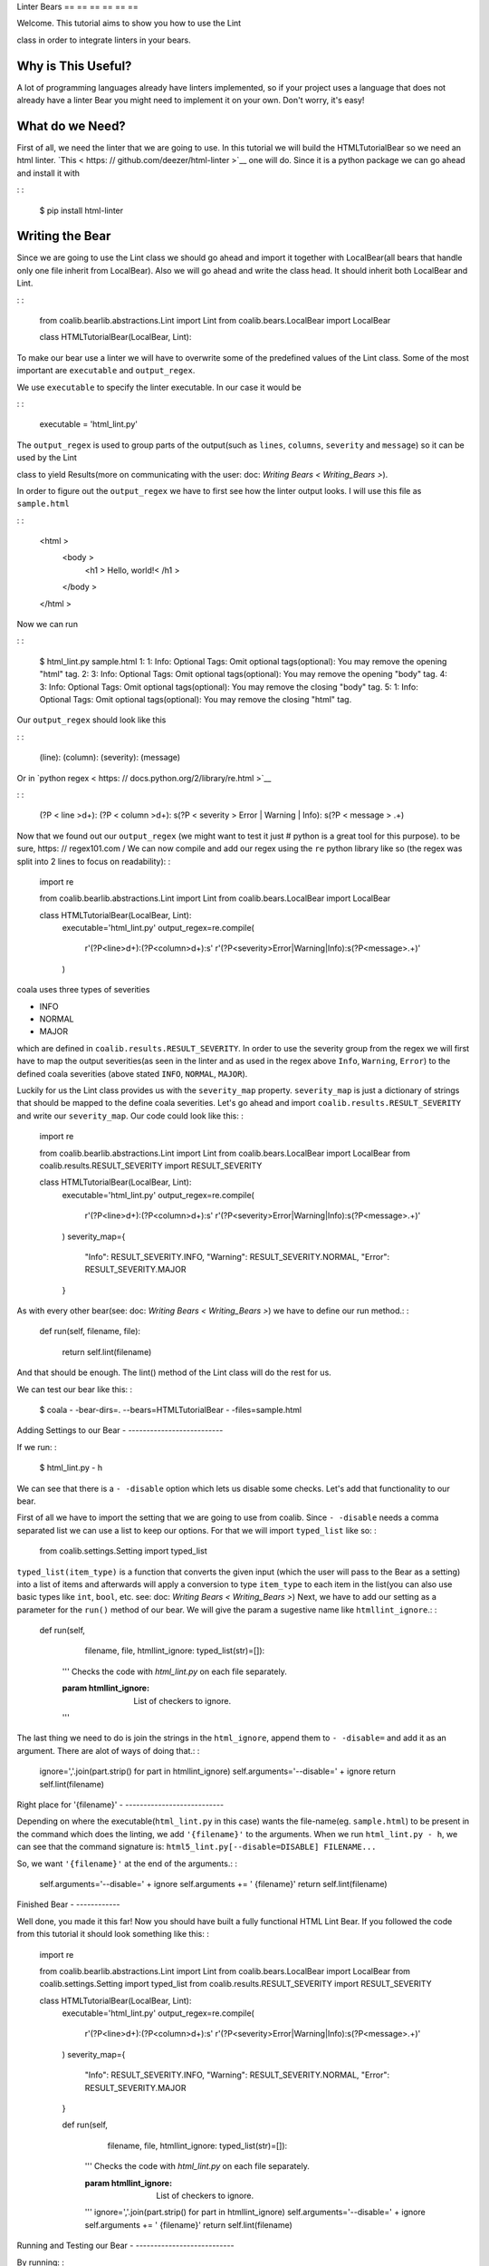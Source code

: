 Linter Bears
== == == == == ==

Welcome. This tutorial aims to show you how to use the Lint


class in order to integrate linters in your bears.

Why is This Useful?
-------------------

A lot of programming languages already have linters implemented, so if your
project uses a language that does not already have a linter Bear you might
need to implement it on your own. Don't worry, it's easy!

What do we Need?
----------------

First of all, we need the linter that we are going to use.
In this tutorial we will build the HTMLTutorialBear so we need an html
linter.
`This < https: // github.com/deezer/html-linter >`__ one will do.
Since it is a python package we can go ahead and install it with

: :

    $ pip install html-linter

Writing the Bear
----------------

Since we are going to use the Lint class we should go ahead and
import it together with LocalBear(all bears that handle only one file
inherit from LocalBear). Also we will go ahead and write the class
head. It should inherit both LocalBear and Lint.

: :

    from coalib.bearlib.abstractions.Lint import Lint
    from coalib.bears.LocalBear import LocalBear

    class HTMLTutorialBear(LocalBear, Lint):

To make our bear use a linter we will have to overwrite some of the
predefined values of the Lint class. Some of the most important are
``executable`` and ``output_regex``.

We use ``executable`` to specify the linter executable. In our case it would
be

: :

    executable = 'html_lint.py'

The ``output_regex`` is used to group parts of the output(such as ``lines``,
``columns``, ``severity`` and ``message``) so it can be used by the Lint


class to yield Results(more on communicating with the user: doc: `Writing Bears < Writing_Bears >`).

In order to figure out the ``output_regex`` we have to first see how the
linter output looks. I will use this file as ``sample.html``

: :

    <html >
      <body >
        <h1 > Hello, world!< /h1 >
      </body >
    </html >

Now we can run

.. Start ignoring LineLengthBear

: :

    $ html_lint.py sample.html
    1: 1: Info: Optional Tags: Omit optional tags(optional): You may remove the opening "html" tag.
    2: 3: Info: Optional Tags: Omit optional tags(optional): You may remove the opening "body" tag.
    4: 3: Info: Optional Tags: Omit optional tags(optional): You may remove the closing "body" tag.
    5: 1: Info: Optional Tags: Omit optional tags(optional): You may remove the closing "html" tag.

.. Stop ignoring LineLengthBear

Our ``output_regex`` should look like this

: :

    (line): (column): (severity): (message)

Or in `python regex < https: // docs.python.org/2/library/re.html >`__

.. Start ignoring LineLengthBear

: :

    (?P < line >\d+): (?P < column >\d+): \s(?P < severity > Error | Warning | Info): \s(?P < message > .+)

.. Stop ignoring LineLengthBear

Now that we found out our ``output_regex`` (we might want to test it just
# python is a great tool for this purpose).
to be sure, https: // regex101.com /
We can now compile and add our regex using the ``re`` python library like so
(the regex was split into 2 lines to focus on readability): :

    import re

    from coalib.bearlib.abstractions.Lint import Lint
    from coalib.bears.LocalBear import LocalBear


    class HTMLTutorialBear(LocalBear, Lint):
        executable='html_lint.py'
        output_regex=re.compile(
            r'(?P<line>\d+):(?P<column>\d+):\s'
            r'(?P<severity>Error|Warning|Info):\s(?P<message>.+)'
        )

coala uses three types of severities

- INFO
- NORMAL
- MAJOR

which are defined in ``coalib.results.RESULT_SEVERITY``. In order to use
the severity group from the regex we will first have to map the output
severities(as seen in the linter and as used in the regex above
``Info``, ``Warning``, ``Error``) to the defined coala severities
(above stated ``INFO``, ``NORMAL``, ``MAJOR``).

Luckily for us the Lint class provides us with the ``severity_map``
property. ``severity_map`` is just a dictionary of strings that
should be mapped to the define coala severities. Let's go ahead and import
``coalib.results.RESULT_SEVERITY`` and write our ``severity_map``. Our code
could look like this: :

    import re

    from coalib.bearlib.abstractions.Lint import Lint
    from coalib.bears.LocalBear import LocalBear
    from coalib.results.RESULT_SEVERITY import RESULT_SEVERITY


    class HTMLTutorialBear(LocalBear, Lint):
        executable='html_lint.py'
        output_regex=re.compile(
            r'(?P<line>\d+):(?P<column>\d+):\s'
            r'(?P<severity>Error|Warning|Info):\s(?P<message>.+)'
        )
        severity_map={
            "Info": RESULT_SEVERITY.INFO,
            "Warning": RESULT_SEVERITY.NORMAL,
            "Error": RESULT_SEVERITY.MAJOR
        }

As with every other bear(see: doc: `Writing Bears < Writing_Bears >`) we have
to define our run method.: :

    def run(self, filename, file):

        return self.lint(filename)

And that should be enough. The lint() method of the Lint class will do the
rest for us.

We can test our bear like this: :

    $ coala - -bear-dirs=. --bears=HTMLTutorialBear - -files=sample.html

.. note: :

    In order for the above command to work we should have 2 files in
    our current dir: ``HTMLTutorialBear.py`` and our ``sample.html``.
    Naming is **very ** important in coala. coala will look for bears
    by their ** filename ** and display them based on their
    ** classname**.

Adding Settings to our Bear
- --------------------------

If we run: :

    $ html_lint.py - h

We can see that there is a ``- -disable`` option which lets us disable some
checks. Let's add that functionality to our bear.

First of all we have to import the setting that we are going to use from
coalib. Since ``- -disable`` needs a comma separated list we can use a list
to keep our options. For that we will import ``typed_list`` like so: :

    from coalib.settings.Setting import typed_list

``typed_list(item_type)`` is a function that converts the given input
(which the user will pass to the Bear as a setting) into a list of
items and afterwards will apply a conversion to type ``item_type`` to each
item in the list(you can also use basic types like ``int``, ``bool``, etc.
see: doc: `Writing Bears < Writing_Bears >`)
Next, we have to add our setting as a parameter for the ``run()`` method
of our bear.
We will give the param a sugestive name like ``htmllint_ignore``.: :

    def run(self,
            filename,
            file,
            htmllint_ignore: typed_list(str)=[]):
        '''
        Checks the code with `html_lint.py` on each file separately.

        :param htmllint_ignore: List of checkers to ignore.
        '''

.. note: :

    The documentation of the param is parsed by coala and it will be used
    as help to the user for that specific setting.

The last thing we need to do is join the strings in the ``html_ignore``,
append them to ``- -disable=`` and add it as an argument. There are alot
of ways of doing that.: :

    ignore=','.join(part.strip() for part in htmllint_ignore)
    self.arguments='--disable=' + ignore
    return self.lint(filename)

Right place for '{filename}'
- ---------------------------

Depending on where the executable(``html_lint.py`` in this case) wants the
file-name(eg. ``sample.html``) to be present in the command which does the
linting, we add ``'{filename}'`` to the arguments. When we run
``html_lint.py - h``, we can see that the command signature is:
``html5_lint.py[--disable=DISABLE] FILENAME...``

So, we want ``'{filename}'`` at the end of the arguments.: :

    self.arguments='--disable=' + ignore
    self.arguments += ' {filename}'
    return self.lint(filename)


Finished Bear
- ------------

Well done, you made it this far! Now you should have built a fully
functional HTML Lint Bear. If you followed the code from this tutorial
it should look something like this: :

    import re

    from coalib.bearlib.abstractions.Lint import Lint
    from coalib.bears.LocalBear import LocalBear
    from coalib.settings.Setting import typed_list
    from coalib.results.RESULT_SEVERITY import RESULT_SEVERITY


    class HTMLTutorialBear(LocalBear, Lint):
        executable='html_lint.py'
        output_regex=re.compile(
            r'(?P<line>\d+):(?P<column>\d+):\s'
            r'(?P<severity>Error|Warning|Info):\s(?P<message>.+)'
        )
        severity_map={
            "Info": RESULT_SEVERITY.INFO,
            "Warning": RESULT_SEVERITY.NORMAL,
            "Error": RESULT_SEVERITY.MAJOR
        }

        def run(self,
                filename,
                file,
                htmllint_ignore: typed_list(str)=[]):
            '''
            Checks the code with `html_lint.py` on each file separately.

            :param htmllint_ignore: List of checkers to ignore.
            '''
            ignore=','.join(part.strip() for part in htmllint_ignore)
            self.arguments='--disable=' + ignore
            self.arguments += ' {filename}'
            return self.lint(filename)

Running and Testing our Bear
- ---------------------------

By running: :

    $ coala - -bear-dirs=. --bears=HTMLTutorialBear - B

We can see that our Bear setting is documented properly. To use coala
with our Bear on `sample.html` we run: :

    $ coala - -bear-dirs=. --bears=HTMLTutorialBear - -files=sample.html

To use our `htmllint_ignore` setting we can do: :

    $ coala - -bear-dirs=. --bears=HTMLTutorialBear \
    > -S htmllint_ignore=optional_tag - -files=sample.html

This will not output anything because all the messages had the
`optional_tag`.

You now know how to write a linter Bear and also how to use it in your
project.
Congratulations!
